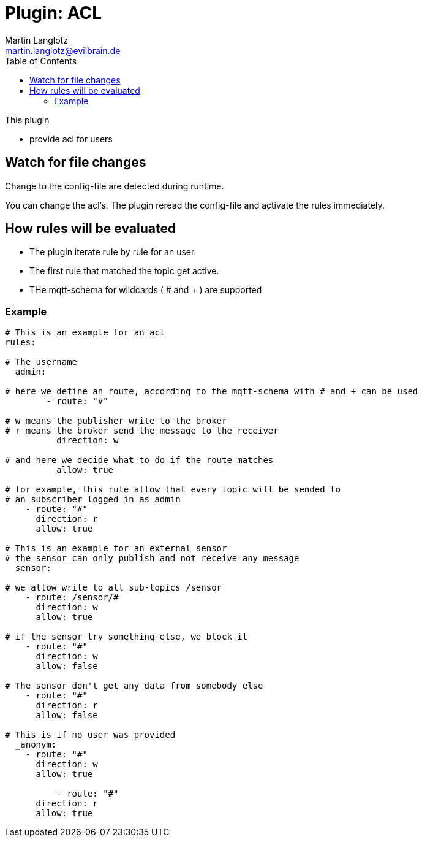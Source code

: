 = Plugin: ACL
Martin Langlotz <martin.langlotz@evilbrain.de>
:source-highlighter: highlightjs
:toc:
:icons: font

This plugin

- provide acl for users

== Watch for file changes

Change to the config-file are detected during runtime.

You can change the acl's. The plugin reread the config-file and activate the rules immediately.

== How rules will be evaluated

- The plugin iterate rule by rule for an user.
- The first rule that matched the topic get active.
- THe mqtt-schema for wildcards ( # and + ) are supported



=== Example

```yaml
# This is an example for an acl
rules:

# The username
  admin:

# here we define an route, according to the mqtt-schema with # and + can be used
	- route: "#"
	
# w means the publisher write to the broker
# r means the broker send the message to the receiver
	  direction: w

# and here we decide what to do if the route matches
	  allow: true

# for example, this rule allow that every topic will be sended to 
# an subscriber logged in as admin
    - route: "#"
      direction: r
      allow: true

# This is an example for an external sensor
# the sensor can only publish and not receive any message
  sensor:

# we allow write to all sub-topics /sensor
    - route: /sensor/#
      direction: w
      allow: true

# if the sensor try something else, we block it
    - route: "#"
      direction: w
      allow: false

# The sensor don't get any data from somebody else
    - route: "#"
      direction: r
      allow: false

# This is if no user was provided
  _anonym:
    - route: "#"
      direction: w
      allow: true

	  - route: "#"
      direction: r
      allow: true
```

